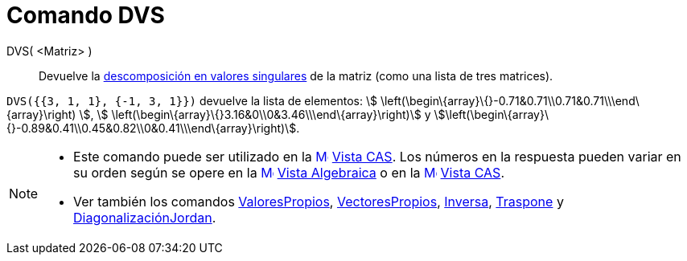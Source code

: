 = Comando DVS
:page-en: commands/SVD
ifdef::env-github[:imagesdir: /es/modules/ROOT/assets/images]

DVS( <Matriz> )::
  Devuelve la https://en.wikipedia.org/wiki/es:Descomposici%C3%B3n_en_valores_singulares[descomposición en valores
  singulares] de la matriz (como una lista de tres matrices).

[EXAMPLE]
====

`++DVS({{3, 1, 1}, {-1, 3, 1}})++` devuelve la lista de elementos: stem:[
\left(\begin\{array}\{}-0.71&0.71\\0.71&0.71\\\end\{array}\right) ], stem:[
\left(\begin\{array}\{}3.16&0\\0&3.46\\\end\{array}\right)] y
stem:[\left(\begin\{array}\{}-0.89&0.41\\0.45&0.82\\0&0.41\\\end\{array}\right)].

====

[NOTE]
====

* Este comando puede ser utilizado en la xref:/Vista_CAS.adoc[image:16px-Menu_view_cas.svg.png[Menu view
cas.svg,width=16,height=16]] xref:/Vista_CAS.adoc[Vista CAS]. Los números en la respuesta pueden variar en su orden
según se opere en la xref:/Vista_Algebraica.adoc[image:16px-Menu_view_algebra.svg.png[Menu view
algebra.svg,width=16,height=16]] xref:/Vista_Algebraica.adoc[Vista Algebraica] o en la
xref:/Vista_CAS.adoc[image:16px-Menu_view_cas.svg.png[Menu view cas.svg,width=16,height=16]] xref:/Vista_CAS.adoc[Vista
CAS].
* Ver también los comandos xref:/commands/ValoresPropios.adoc[ValoresPropios],
xref:/commands/VectoresPropios.adoc[VectoresPropios], xref:/commands/Inversa.adoc[Inversa],
xref:/commands/Traspone.adoc[Traspone] y xref:/commands/DiagonalizaciónJordan.adoc[DiagonalizaciónJordan].

====
